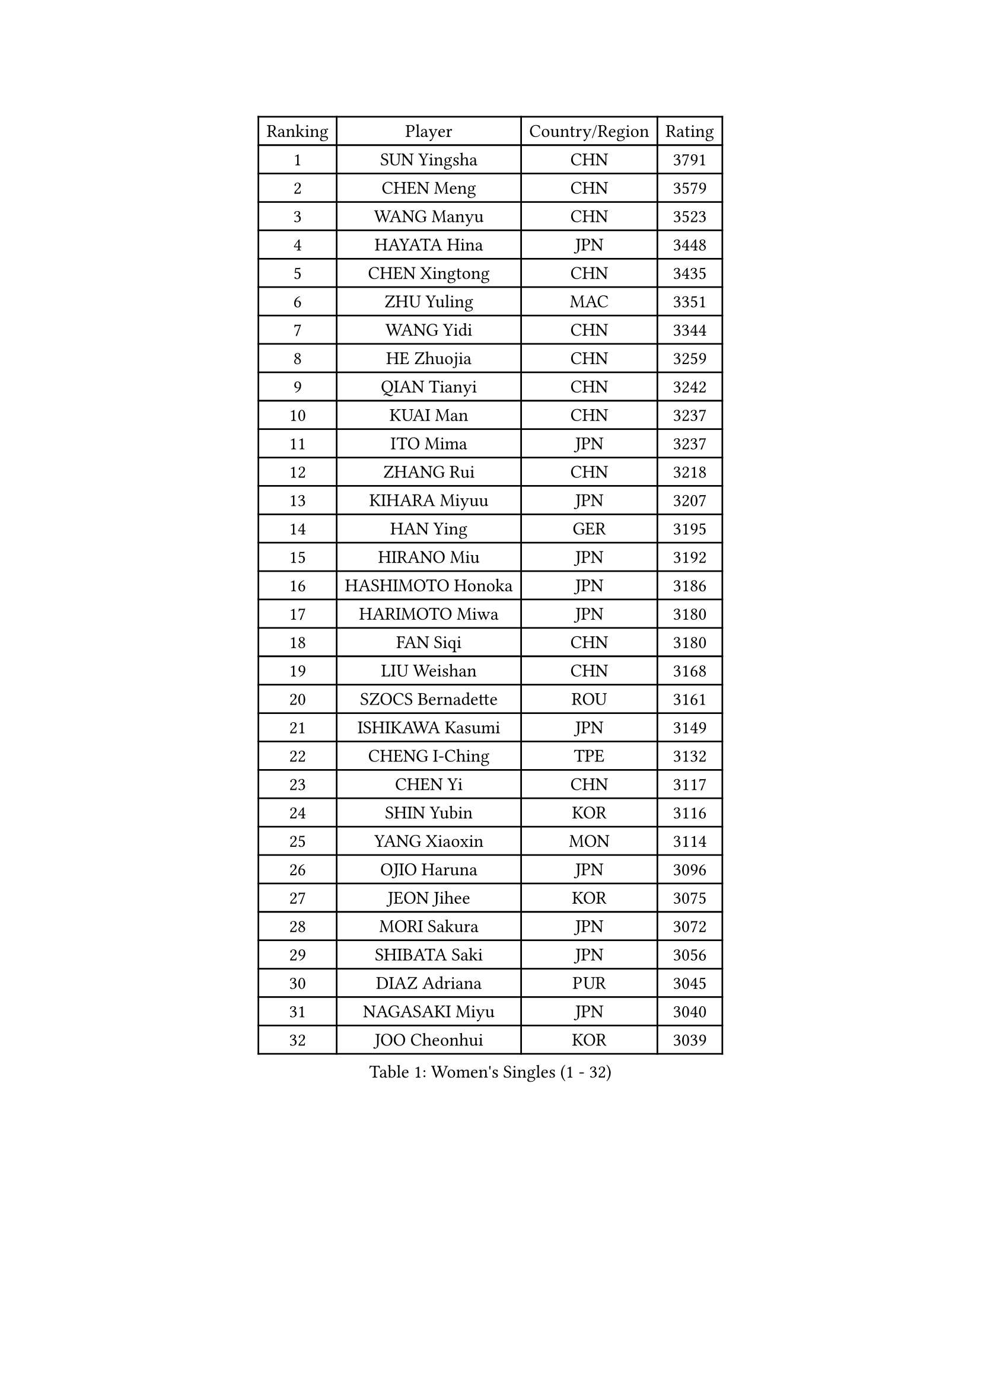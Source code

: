 
#set text(font: ("Courier New", "NSimSun"))
#figure(
  caption: "Women's Singles (1 - 32)",
    table(
      columns: 4,
      [Ranking], [Player], [Country/Region], [Rating],
      [1], [SUN Yingsha], [CHN], [3791],
      [2], [CHEN Meng], [CHN], [3579],
      [3], [WANG Manyu], [CHN], [3523],
      [4], [HAYATA Hina], [JPN], [3448],
      [5], [CHEN Xingtong], [CHN], [3435],
      [6], [ZHU Yuling], [MAC], [3351],
      [7], [WANG Yidi], [CHN], [3344],
      [8], [HE Zhuojia], [CHN], [3259],
      [9], [QIAN Tianyi], [CHN], [3242],
      [10], [KUAI Man], [CHN], [3237],
      [11], [ITO Mima], [JPN], [3237],
      [12], [ZHANG Rui], [CHN], [3218],
      [13], [KIHARA Miyuu], [JPN], [3207],
      [14], [HAN Ying], [GER], [3195],
      [15], [HIRANO Miu], [JPN], [3192],
      [16], [HASHIMOTO Honoka], [JPN], [3186],
      [17], [HARIMOTO Miwa], [JPN], [3180],
      [18], [FAN Siqi], [CHN], [3180],
      [19], [LIU Weishan], [CHN], [3168],
      [20], [SZOCS Bernadette], [ROU], [3161],
      [21], [ISHIKAWA Kasumi], [JPN], [3149],
      [22], [CHENG I-Ching], [TPE], [3132],
      [23], [CHEN Yi], [CHN], [3117],
      [24], [SHIN Yubin], [KOR], [3116],
      [25], [YANG Xiaoxin], [MON], [3114],
      [26], [OJIO Haruna], [JPN], [3096],
      [27], [JEON Jihee], [KOR], [3075],
      [28], [MORI Sakura], [JPN], [3072],
      [29], [SHIBATA Saki], [JPN], [3056],
      [30], [DIAZ Adriana], [PUR], [3045],
      [31], [NAGASAKI Miyu], [JPN], [3040],
      [32], [JOO Cheonhui], [KOR], [3039],
    )
  )#pagebreak()

#set text(font: ("Courier New", "NSimSun"))
#figure(
  caption: "Women's Singles (33 - 64)",
    table(
      columns: 4,
      [Ranking], [Player], [Country/Region], [Rating],
      [33], [ANDO Minami], [JPN], [3019],
      [34], [SATO Hitomi], [JPN], [3012],
      [35], [PARANANG Orawan], [THA], [3000],
      [36], [SHI Xunyao], [CHN], [2999],
      [37], [SHAN Xiaona], [GER], [2995],
      [38], [TAKAHASHI Bruna], [BRA], [2972],
      [39], [PYON Song Gyong], [PRK], [2966],
      [40], [MITTELHAM Nina], [GER], [2947],
      [41], [LIU Jia], [AUT], [2944],
      [42], [ODO Satsuki], [JPN], [2928],
      [43], [ZENG Jian], [SGP], [2928],
      [44], [GUO Yuhan], [CHN], [2924],
      [45], [QIN Yuxuan], [CHN], [2922],
      [46], [NI Xia Lian], [LUX], [2920],
      [47], [WANG Xiaotong], [CHN], [2915],
      [48], [YUAN Jia Nan], [FRA], [2904],
      [49], [XU Yi], [CHN], [2895],
      [50], [SAMARA Elizabeta], [ROU], [2895],
      [51], [LI Yu-Jhun], [TPE], [2891],
      [52], [WU Yangchen], [CHN], [2887],
      [53], [DRAGOMAN Andreea], [ROU], [2887],
      [54], [LEE Zion], [KOR], [2886],
      [55], [KIM Hayeong], [KOR], [2885],
      [56], [LI Yake], [CHN], [2883],
      [57], [SHAO Jieni], [POR], [2870],
      [58], [DIACONU Adina], [ROU], [2865],
      [59], [BERGSTROM Linda], [SWE], [2862],
      [60], [WANG Amy], [USA], [2856],
      [61], [SUH Hyo Won], [KOR], [2854],
      [62], [LEE Eunhye], [KOR], [2850],
      [63], [LIU Hsing-Yin], [TPE], [2847],
      [64], [POLCANOVA Sofia], [AUT], [2845],
    )
  )#pagebreak()

#set text(font: ("Courier New", "NSimSun"))
#figure(
  caption: "Women's Singles (65 - 96)",
    table(
      columns: 4,
      [Ranking], [Player], [Country/Region], [Rating],
      [65], [HAN Feier], [CHN], [2842],
      [66], [QI Fei], [CHN], [2838],
      [67], [YU Fu], [POR], [2837],
      [68], [ZHU Chengzhu], [HKG], [2830],
      [69], [FAN Shuhan], [CHN], [2820],
      [70], [PAVADE Prithika], [FRA], [2819],
      [71], [YANG Ha Eun], [KOR], [2817],
      [72], [SASAO Asuka], [JPN], [2806],
      [73], [SURJAN Sabina], [SRB], [2804],
      [74], [SAWETTABUT Suthasini], [THA], [2796],
      [75], [YANG Yiyun], [CHN], [2794],
      [76], [XIAO Maria], [ESP], [2793],
      [77], [PESOTSKA Margaryta], [UKR], [2785],
      [78], [BATRA Manika], [IND], [2781],
      [79], [CHOI Hyojoo], [KOR], [2772],
      [80], [KIM Nayeong], [KOR], [2769],
      [81], [ZHU Sibing], [CHN], [2761],
      [82], [DOO Hoi Kem], [HKG], [2757],
      [83], [KIM Byeolnim], [KOR], [2751],
      [84], [CHEN Szu-Yu], [TPE], [2749],
      [85], [WAN Yuan], [GER], [2741],
      [86], [WINTER Sabine], [GER], [2739],
      [87], [AKULA Sreeja], [IND], [2733],
      [88], [ZARIF Audrey], [FRA], [2715],
      [89], [ZHANG Lily], [USA], [2712],
      [90], [AKAE Kaho], [JPN], [2708],
      [91], [NOMURA Moe], [JPN], [2707],
      [92], [MUKHERJEE Sutirtha], [IND], [2707],
      [93], [ZHANG Xiangyu], [CHN], [2705],
      [94], [#text(gray, "SOO Wai Yam Minnie")], [HKG], [2702],
      [95], [GODA Hana], [EGY], [2702],
      [96], [BAJOR Natalia], [POL], [2702],
    )
  )#pagebreak()

#set text(font: ("Courier New", "NSimSun"))
#figure(
  caption: "Women's Singles (97 - 128)",
    table(
      columns: 4,
      [Ranking], [Player], [Country/Region], [Rating],
      [97], [ZONG Geman], [CHN], [2698],
      [98], [ZHANG Mo], [CAN], [2696],
      [99], [HUANG Yi-Hua], [TPE], [2695],
      [100], [CIOBANU Irina], [ROU], [2692],
      [101], [MUKHERJEE Ayhika], [IND], [2690],
      [102], [LIU Yangzi], [AUS], [2682],
      [103], [CHENG Hsien-Tzu], [TPE], [2677],
      [104], [YANG Huijing], [CHN], [2670],
      [105], [EERLAND Britt], [NED], [2669],
      [106], [CHANG Li Sian Alice], [MAS], [2658],
      [107], [GHORPADE Yashaswini], [IND], [2658],
      [108], [KAMATH Archana Girish], [IND], [2655],
      [109], [CHIEN Tung-Chuan], [TPE], [2653],
      [110], [BRATEYKO Solomiya], [UKR], [2650],
      [111], [MALOBABIC Ivana], [CRO], [2648],
      [112], [KALLBERG Christina], [SWE], [2646],
      [113], [POTA Georgina], [HUN], [2643],
      [114], [SU Pei-Ling], [TPE], [2640],
      [115], [BALAZOVA Barbora], [SVK], [2637],
      [116], [MADARASZ Dora], [HUN], [2632],
      [117], [HAPONOVA Hanna], [UKR], [2629],
      [118], [STEFANOVA Nikoleta], [ITA], [2626],
      [119], [GUISNEL Oceane], [FRA], [2623],
      [120], [GHOSH Swastika], [IND], [2620],
      [121], [LOEUILLETTE Stephanie], [FRA], [2620],
      [122], [LUTZ Camille], [FRA], [2618],
      [123], [MATELOVA Hana], [CZE], [2618],
      [124], [#text(gray, "MIGOT Marie")], [FRA], [2610],
      [125], [MESHREF Dina], [EGY], [2606],
      [126], [CHASSELIN Pauline], [FRA], [2605],
      [127], [JI Eunchae], [KOR], [2589],
      [128], [HURSEY Anna], [WAL], [2588],
    )
  )